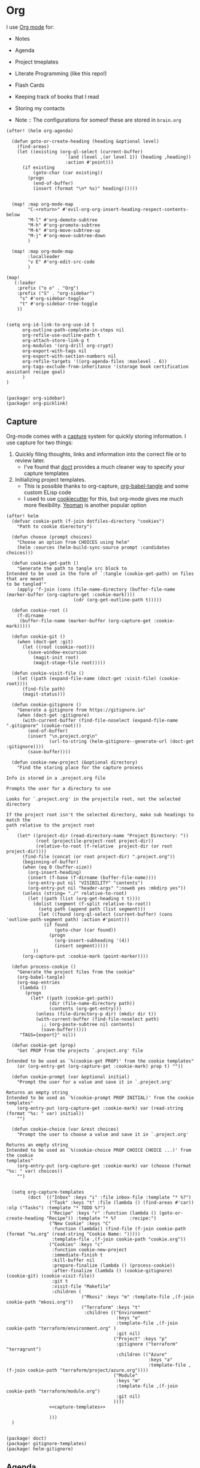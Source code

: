 * Org

I use [[https://orgmode.org/][Org mode]] for:
- Notes
- Agenda
- Project tmeplates
- Literate Programming (like this repo!)
- Flash Cards
- Keeping track of books that I read
- Storing my contacts

- Note :: The configurations for someof these are stored in =brain.org=

#+begin_src elisp :noweb-ref configs
(after! (helm org-agenda)

  (defun goto-or-create-heading (heading &optional level)
    (find-areas)
    (let ((existing (org-ql-select (current-buffer)
                      `(and (level ,(or level 1)) (heading ,heading))
                      :action #'point)))
      (if existing
          (goto-char (car existing))
        (progn
          (end-of-buffer)
          (insert (format "\n* %s)" heading))))))


  (map! :map org-mode-map
        "C-<return>" #'evil-org-org-insert-heading-respect-contents-below
        "M-l" #'org-demote-subtree
        "M-h" #'org-promote-subtree
        "M-k" #'org-move-subtree-up
        "M-j" #'org-move-subtree-down
        )

  (map! :map org-mode-map
        :localleader
        "v E" #'org-edit-src-code
        )

(map!
   (:leader
    :prefix ("o o" . "Org")
    :prefix ("S" . "org-sidebar")
     "s" #'org-sidebar-toggle
     "t" #'org-sidebar-tree-toggle
    ))


(setq org-id-link-to-org-use-id t
      org-outline-path-complete-in-steps nil
      org-refile-use-outline-path t
      org-attach-store-link-p t
      org-modules '(org-drill org-crypt)
      org-export-with-tags nil
      org-export-with-section-numbers nil
      org-refile-targets '((org-agenda-files :maxlevel . 6))
      org-tags-exclude-from-inheritance '(storage book certification assistant recipe goal)
      )
)

#+end_src

#+begin_src elisp :noweb-ref packages
(package! org-sidebar)
(package! org-picklink)
#+end_src
** Capture
:PROPERTIES:
:ID:       5fe33daf-9f01-4348-91fd-e438e4381e50
:END:

Org-mode comes with a [[https://orgmode.org/manual/Capture.html][capture]] system for quickly storing information. I use capture for two things:
1. Quickly filing thoughts, links and information into the correct file or to review later.
   - I've found that [[https://github.com/progfolio/doct][doct]] provides a much cleaner way to specify your capture templates
2. Initializing project templates.
   - This is possible thanks to org-capture, [[https://orgmode.org/manual/Extracting-Source-Code.html][org-babel-tangle]] and some custom ELisp code
   - I used to use [[https://cookiecutter.readthedocs.io/en/1.7.2/][cookiecutter]] for this, but org-mode gives me much more flexibility. [[https://yeoman.io/][Yeoman]] is another popular option

#+begin_src elisp :noweb-ref configs :results none
(after! helm
  (defvar cookie-path (f-join dotfiles-directory "cookies")
    "Path to cookie dierectory")

  (defun choose (prompt choices)
    "Choose an option from CHOICES using helm"
    (helm :sources (helm-build-sync-source prompt :candidates choices)))

  (defun cookie-get-path ()
    "Generate the path to tangle src block to
Intended to be used in the form of `:tangle (cookie-get-path) on files that are meant
to be tangled'"
    (apply 'f-join (cons (file-name-directory (buffer-file-name (marker-buffer (org-capture-get :cookie-mark))))
                         (cdr (org-get-outline-path t)))))

  (defun cookie-root ()
    (f-dirname
     (buffer-file-name (marker-buffer (org-capture-get :cookie-mark)))))

  (defun cookie-git ()
    (when (doct-get :git)
      (let ((root (cookie-root)))
        (save-window-excursion
          (magit-init root)
          (magit-stage-file root)))))

  (defun cookie-visit-file ()
    (let ((path (expand-file-name (doct-get :visit-file) (cookie-root))))
      (find-file path)
      (magit-status)))

  (defun cookie-gitignore ()
    "Generate a gitignore from https://gitignore.io"
    (when (doct-get :gitignore)
      (with-current-buffer (find-file-noselect (expand-file-name ".gitignore" (cookie-root)))
        (end-of-buffer)
        (insert "\n.project.org\n"
                (url-to-string (helm-gitignore--generate-url (doct-get :gitignore))))
        (save-buffer))))

  (defun cookie-new-project (&optional directory)
    "Find the staring place for the capture process

Info is stored in a .project.org file

Prompts the user for a directory to use

Looks for `.project.org' in the projectile root, not the selected directory

If the project root isn't the selected directory, make sub headings to match the
path relative to the project root
"
    (let* ((project-dir (read-directory-name "Project Directory: "))
           (root (projectile-project-root project-dir))
           (relative-to-root (f-relative  project-dir (or root project-dir))))
      (find-file (concat (or root project-dir) ".project.org"))
      (beginning-of-buffer)
      (when (eq 0 (buffer-size))
        (org-insert-heading)
        (insert (f-base (f-dirname (buffer-file-name))))
        (org-entry-put nil "VISIBILITY" "contents")
        (org-entry-put nil "header-args" ":noweb yes :mkdirp yes"))
      (unless (string= "./" relative-to-root)
        (let ((path (list (org-get-heading t t))))
          (dolist (segment (f-split relative-to-root))
            (setq path (append path (list segment)))
            (let ((found (org-ql-select (current-buffer) (cons 'outline-path-segment path) :action #'point)))
              (if found
                  (goto-char (car found))
                (progn
                  (org-insert-subheading '(4))
                  (insert segment)))))
          ))
      (org-capture-put :cookie-mark (point-marker))))

  (defun process-cookie ()
    "Generate the project files from the cookie"
    (org-babel-tangle)
    (org-map-entries
     (lambda ()
       (progn
         (let* ((path (cookie-get-path))
                (dir (file-name-directory path))
                (contents (org-get-entry)))
           (unless (file-directory-p dir) (mkdir dir t))
           (with-current-buffer (find-file-noselect path)
             ;; (org-paste-subtree nil contents)
             (save-buffer)))))
     "TAGS={export}" nil))

  (defun cookie-get (prop)
    "Get PROP from the projects `.project.org' file

Intended to be used as `%(cookie-get PROP)' from the cookie templates"
    (or (org-entry-get (org-capture-get :cookie-mark) prop t) ""))

  (defun cookie-prompt (var &optional initial)
    "Prompt the user for a value and save it in `.project.org'

Returns an empty string
Intended to be used as `%(cookie-prompt PROP INITIAL)' from the cookie templates"
    (org-entry-put (org-capture-get :cookie-mark) var (read-string (format "%s: " var) initial))
    "")

  (defun cookie-choice (var &rest choices)
    "Prompt the user to choose a value and save it in `.project.org'

Returns an empty string
Intended to be used as `%(cookie-choice PROP CHOICE CHOICE ...)' from the cookie
templates"
    (org-entry-put (org-capture-get :cookie-mark) var (choose (format "%s: " var) choices))
    "")


  (setq org-capture-templates
        (doct `(("Inbox" :keys "i" :file inbox-file :template "* %?")
                ("Task" :keys "t" :file (lambda () (find-areas #'car)) :olp ("Tasks") :template "* TODO %?")
                ("Recipe" :keys "r" :function (lambda () (goto-or-create-heading "Recipe")) :template "* %?     :recipe:")
                ("New Cookie" :keys "C"
                 :function (lambda() (find-file (f-join cookie-path (format "%s.org" (read-string "Cookie Name: ")))))
                 :template-file ,(f-join cookie-path "cookie.org"))
                ("Cookies" :keys "c"
                 :function cookie-new-project
                 :immediate-finish t
                 :kill-buffer nil
                 :prepare-finalize (lambda () (process-cookie))
                 :after-finalize (lambda () (cookie-gitignore) (cookie-git) (cookie-visit-file))
                 :git t
                 :visit-file "Makefile"
                 :children (
                            ("Mkosi" :keys "m" :template-file ,(f-join cookie-path "mkosi.org"))
                            ("Terraform" :keys "t"
                             :children (("Environment"
                                         :keys "e"
                                         :template-file ,(f-join cookie-path "terraform/environment.org" )
                                         :git nil)
                                        ("Project" :keys "p"
                                         :gitignore ("terraform" "terragrunt")
                                         :children (("Azure"
                                                     :keys "a"
                                                     :template-file ,(f-join cookie-path "terraform/project/azure.org"))))
                                        ("Module"
                                         :keys "m"
                                         :template-file ,(f-join cookie-path "terraform/module.org")
                                         :git nil)
                                        ))))
                <<capture-templates>>

                )))
  )

#+end_src

#+begin_src elisp :noweb-ref packages
(package! doct)
(package! gitignore-templates)
(package! helm-gitignore)
#+end_src
** Agenda
#+begin_src elisp :noweb-ref configs
(use-package! org-super-agenda
  :after org-agenda
  :init
  (setq org-super-agenda-mode t
        org-agenda-span 1
        holiday-bahai-holidays nil
        holiday-hebrew-holidays nil
        holiday-islamic-holidays nil
        org-log-into-drawer t
        org-highest-priority 65
        org-lowest-priority 68
        org-default-priority 68

        ; The evil keys aren't working on super-agenda headings
        ; https://github.com/alphapapa/org-super-agenda/issues/50
        org-super-agenda-header-map (make-sparse-keymap)
        org-todo-keyword-faces '(("SCHEDULED" . (:foreground "YELLOW" :weight bold)))
        org-todo-keywords '((sequence "TODO(t)" "PROGRESS(p!)" "WAITING(w!)" "|" "DONE(d!)" "CANCELLED(c@/!)")
                            (sequence "SCHEDULED(s)" "|" "DONE(d!)" "CANCELLED(c@/!)")
                            (sequence "WISH(W)" "SHIPPING(S)" "|" "OWNED(o!)" "TRASHED(T!)" "RETURNED(r!)"))
        org-super-agenda-groups '((:time-grid)
                                  (:deadline (past))
                                  (:todo "WAITING")
                                  (:todo "SHIPPING")
                                  (:tag "assistant")
                                  (:tag "maintenance")
                                  (:deadline (future))
                                  (:auto-category))

        org-clock-clocktable-default-properties '(:scope agenda-with-archives
                                                  :fileskip0 t
                                                  :block today
                                                  :compact t
                                                  :link t)
        )
  :config
  (org-super-agenda-mode)
  )

#+end_src

#+begin_src elisp :noweb-ref packages
(package! org-super-agenda)
#+end_src
** Babel
#+begin_src elisp :noweb-ref configs
; Allow links to info pages
(require 'ol-info)

;; Allows src blocks to be executed asynchronously
(require 'ob-async)
#+end_src

#+begin_src elisp :noweb-ref packages
(package! ob-async)
#+end_src
